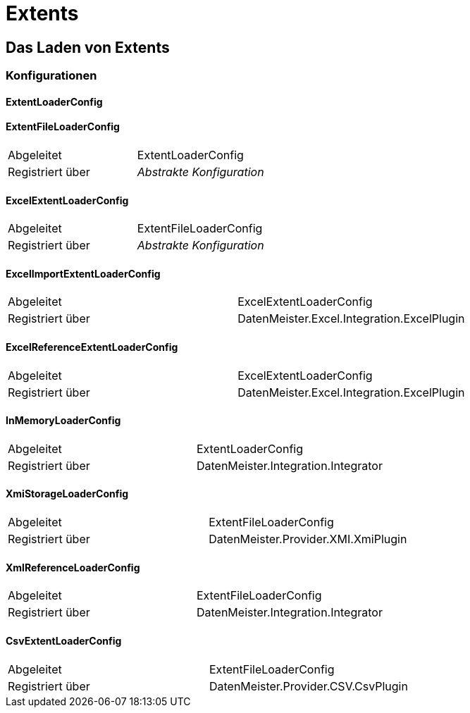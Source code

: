 = Extents

== Das Laden von Extents

=== Konfigurationen

==== ExtentLoaderConfig

==== ExtentFileLoaderConfig 

|====
|Abgeleitet|ExtentLoaderConfig
|Registriert über|_Abstrakte Konfiguration_
|====

==== ExcelExtentLoaderConfig

|====
Abgeleitet|ExtentFileLoaderConfig
|Registriert über|_Abstrakte Konfiguration_
|====


==== ExcelImportExtentLoaderConfig

|====
Abgeleitet|ExcelExtentLoaderConfig
|Registriert über|DatenMeister.Excel.Integration.ExcelPlugin
|====


==== ExcelReferenceExtentLoaderConfig

|====
|Abgeleitet|ExcelExtentLoaderConfig
|Registriert über|DatenMeister.Excel.Integration.ExcelPlugin
|====



==== InMemoryLoaderConfig

|====
|Abgeleitet|ExtentLoaderConfig
|Registriert über|DatenMeister.Integration.Integrator
|====


==== XmiStorageLoaderConfig

|====
|Abgeleitet|ExtentFileLoaderConfig
|Registriert über|DatenMeister.Provider.XMI.XmiPlugin
|====


==== XmlReferenceLoaderConfig

|====
|Abgeleitet|ExtentFileLoaderConfig
|Registriert über|DatenMeister.Integration.Integrator
|====

==== CsvExtentLoaderConfig

|====
|Abgeleitet|ExtentFileLoaderConfig
|Registriert über|DatenMeister.Provider.CSV.CsvPlugin
|====